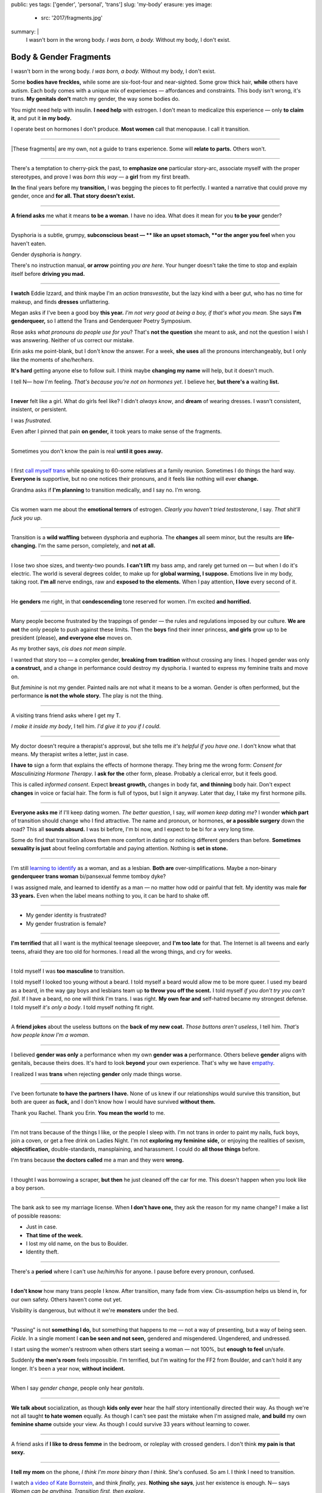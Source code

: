 public: yes
tags: ['gender', 'personal', 'trans']
slug: 'my-body'
erasure: yes
image:
  - src: '2017/fragments.jpg'
summary: |
  I wasn't born in the wrong body.
  *I was born, a body.*
  Without my body, I don't exist.


Body & Gender Fragments
=======================

I wasn't born in the wrong body.
*I was born, a body.*
Without my body, I don't exist.

Some **bodies have freckles,**
while some are six-foot-four and near-sighted.
Some grow thick hair,
**while** others have autism.
Each body comes with a unique mix of experiences —
affordances and constraints.
This body isn't wrong,
it's trans.
**My genitals don't** match my gender,
the way some bodies do.

You might need help with insulin.
**I need help** with estrogen.
I don't mean to medicalize this experience —
only **to claim it**,
and put it **in my body.**

I operate best on hormones I don't produce.
**Most women** call that menopause.
I call it transition.

---------

|These fragments| are my own,
not a guide to trans experience.
Some will **relate to parts.**
Others won't.

.. |These fragments| raw:: html

  <label for="erasure">These fragments</label>


---------

There's a temptation to cherry-pick the past,
to **emphasize one** particular story-arc,
associate myself with the proper stereotypes,
and prove I was *born this way* — 
a **girl** from my first breath.

**In** the final years before my **transition,**
I was begging the pieces to fit perfectly.
I wanted a narrative that could prove my gender,
once and **for all.
That story doesn't exist.**

---------

**A friend asks** me what it means **to be a woman**.
I have no idea.
What does it mean for you **to be your** gender?

---------

Dysphoria is a subtle,
grumpy, **subconscious beast — **
like an upset stomach,
**or the anger you feel** when you haven't eaten.

Gender dysphoria is *hangry*.

There's no instruction manual,
**or arrow** pointing *you are here*.
Your hunger
doesn't take the time
to stop and explain itself
before **driving you mad.**

---------

**I watch** Eddie Izzard,
and think maybe I'm an *action transvestite*,
but the lazy kind with a beer gut,
who has no time for makeup,
and finds **dresses** unflattering.

Megan asks if I've been a good boy **this year.**
*I'm not very good at being a boy,
if that's what you mean.*
She says **I'm genderqueer,**
so I attend the
Trans and Genderqueer Poetry Symposium.

Rose asks *what pronouns do people use for you*?
That's **not the question** she meant to ask,
and not the question I wish I was answering.
Neither of us correct our mistake.

Erin asks me point-blank,
but I don't know the answer.
For a week,
**she uses** all the pronouns interchangeably,
but I only like the moments of *she/her/hers*.

**It's hard** getting anyone else to follow suit.
I think maybe **changing my name**
will help,
but it doesn't much.

I tell N— how I'm feeling.
*That's because you're not on hormones yet*.
I believe her,
**but there's a** waiting **list.**

---------

**I never** felt like a girl. 
What do girls feel like?
I didn't *always know*,
and **dream** of wearing dresses.
I wasn't consistent, insistent, or persistent.

I was *frustrated*.

Even after I pinned that pain
**on gender,**
it took years to make sense of the fragments.

---------

Sometimes you don't know the pain is real
**until it goes away.**

---------

I first `call myself trans`_
while speaking to 60-some relatives at a family reunion.
Sometimes I do things the hard way.
**Everyone is** supportive,
but no one notices their pronouns,
and it feels like nothing will ever **change.**

Grandma asks if **I'm planning** to transition medically,
and I say no.
I'm wrong.

.. _call myself trans: /2016/08/17/trans

---------

Cis women warn me about
the **emotional terrors** of estrogen.
*Clearly you haven't tried testosterone*,
I say.
*That shit'll fuck you up*.

---------

Transition is a **wild waffling**
between dysphoria and euphoria.
The **changes** all seem minor,
but the results are **life-changing.**
I'm the same person,
completely,
and **not at all.**

---------

I lose two shoe sizes,
and twenty-two pounds.
**I can't lift** my bass amp,
and rarely get turned on —
but when I do it's electric.
The world is several degrees colder,
to make up for **global warming, I suppose.**
Emotions live in my body, taking root.
**I'm all** nerve endings,
raw and **exposed to the elements.**
When I pay attention,
**I love** every second of it.

---------

He **genders** me right,
in that **condescending** tone reserved for women.
I'm excited **and horrified.**

---------

Many people become frustrated by the trappings of gender — 
the rules and regulations imposed by our culture.
**We are not** the only people
to push against these limits.
Then the **boys** find their inner princess,
**and girls** grow up to be president (please),
**and everyone else** moves on.

As my brother says,
*cis does not mean simple*.

I wanted that story too — 
a complex gender,
**breaking from tradition**
without crossing any lines.
I hoped gender was only **a construct,**
and a change in performance could destroy my dysphoria.
I wanted to express my feminine traits and move on.

But *feminine* is not my gender.
Painted nails are not what it means to be a woman.
Gender is often performed,
but the performance **is not the whole story.**
The play is not the thing.

---------

A visiting trans friend asks where I get my T.

*I make it inside my body*,
I tell him.
*I'd give it to you if I could*.

---------

My doctor doesn't require
a therapist's approval,
but she tells me
*it's helpful if you have one*.
I don't know what that means.
My therapist writes a letter,
just in case.

**I have to** sign a form
that explains the effects of hormone therapy.
They bring me the wrong form:
*Consent for Masculinizing Hormone Therapy*.
I **ask for the** other form, please.
Probably a clerical error,
but it feels good.

This is called *informed consent*.
Expect **breast growth,**
changes in body fat,
**and thinning** body hair.
Don't expect **changes** in voice
or facial hair.
The form is full of typos,
but I sign it anyway.
Later that day,
I take my first hormone pills.

---------

**Everyone asks me** if I'll keep dating women.
*The better question*,
I say,
*will women keep dating me*?
I wonder **which part** of transition
should change who I find attractive.
The name and pronoun,
or hormones,
**or a possible surgery** down the road?
This all **sounds absurd.**
I was bi before,
I'm bi now,
and I expect to be bi for a very long time.

Some do find that transition
allows them more comfort
in dating or noticing
different genders than before.
**Sometimes sexuality is just** about
feeling comfortable and paying attention.
Nothing is **set in stone.**

---------

I'm still `learning to identify`_ as a woman,
and as a lesbian.
**Both are** over-simplifications.
Maybe a non-binary **genderqueer trans woman**
bi/pansexual femme tomboy dyke?

I was assigned male,
and learned to identify as a man — 
no matter how odd or painful that felt.
My identity was male **for 33 years.**
Even when the label means nothing to you,
it can be hard to shake off.

.. _learning to identify: /2016/12/24/clarifications

---------

- My gender identity is frustrated?
- My gender frustration is female?

---------

**I'm terrified** that all I want is
the mythical teenage sleepover,
and **I'm too late** for that.
The Internet is all tweens and early teens,
afraid they are too old for hormones.
I read all the wrong things,
and cry for weeks.

---------

I told myself I was **too masculine** to transition.

I told myself I looked too young without a beard.
I told myself a beard would allow me to be more queer.
I used my beard as a beard,
in the way gay boys and lesbians team up
**to throw you off the scent.**
I told myself
*if you don't try you can't fail*.
If I have a beard,
no one will think I'm trans.
I was right.
**My own fear and** self-hatred
became my strongest defense.
I told myself *it's only a body*.
I told myself nothing fit right.

---------

A **friend jokes** about the useless buttons
on the **back of my new coat.**
*Those buttons aren't useless*,
I tell him.
*That's how people know I'm a woman*.

---------

I believed **gender was only** a performance
when my own **gender was a** performance.
Others believe **gender** aligns with genitals,
because theirs does.
It's hard to look **beyond** your own experience.
That's why we have `empathy`_.

I realized I was **trans**
when rejecting **gender** only made things worse.

.. _empathy: https://medium.com/@juliaserano/empathy-politics-d7f62aa90e75#.6p8z24z5w

---------

I've been fortunate
**to have the partners I have.**
None of us knew
if our relationships would survive this transition,
but both are queer as **fuck,**
and I don't know how I would have survived
**without them.**

Thank you Rachel.
Thank you Erin.
**You mean the world** to me.

---------

I'm not trans because of the things I like,
or the people I sleep with.
I'm not trans in order to paint my nails,
fuck boys, join a coven,
or get a free drink on Ladies Night.
I'm not **exploring my feminine side,**
or enjoying the realities of sexism,
**objectification,** double-standards, mansplaining, and harassment.
I could do **all those things** before.

I'm trans because **the doctors called** me a man
and they were **wrong.**

---------

I thought I was borrowing a scraper,
**but then** he just cleaned off the car for me.
This doesn't happen when you look like a boy person.

---------

The bank ask to see my marriage license.
When **I don't have one,**
they ask the reason for my name change?
I make a list of possible reasons:

- Just in case.
- **That time of the week.**
- I lost my old name, on the bus to Boulder.
- Identity theft.

---------

There's a **period** where
I can't use *he/him/his* for anyone.
I pause before every pronoun,
confused.

---------

**I don't know** how many trans people I know.
After transition, many fade from view.
Cis-assumption helps us blend in,
for our own safety.
Others haven't come out yet.

Visibility is dangerous,
but without it we're **monsters** under the bed.

---------

"Passing" is not **something I do,**
but something that happens to me —
not a way of presenting,
but a way of being seen.
*Fickle*.
In a single moment
I **can be seen and not seen,**
gendered and misgendered.
Ungendered, and undressed.

I start using the women's restroom
when others start seeing a woman —
not 100%,
but **enough to feel** un/safe.

Suddenly **the men's room** feels impossible.
I'm terrified,
but I'm waiting for the FF2 from Boulder,
and can't hold it any longer.
It's been a year now,
**without incident.**

---------

When I say *gender change*,
people only hear *genitals*.

---------

**We talk about** socialization,
as though **kids
only ever** hear the half story
intentionally directed their way.
As though we're not all taught
**to hate women** equally.
As though I can't see past the mistake
when I'm assigned male,
**and build** my own **feminine shame**
outside your view.
As though I could survive 33 years
without learning to cower.

---------

A friend asks if **I like to dress femme**
in the bedroom,
or roleplay with crossed genders.
I don't think **my pain is that sexy.**

---------

**I tell my mom** on the phone,
*I think I'm more binary than I think*.
She's confused.
So am I.
I think I need to transition.

I watch `a video of Kate Bornstein`_,
and think
*finally, yes*.
**Nothing she says**,
just her existence is enough.
N— says
*Women can be anything.
Transition first, then explore*.

.. _a video of Kate Bornstein: http://www.huffingtonpost.com/entry/kate-bornstein-queer-icon-reflects-on-queer-and-trans-identity-in-2015_561823aae4b0e66ad4c7ff37

---------

Trying on clothes **to see if they fit**
is way better than trying on clothes **to see if your gender fits.**
I didn't know there was a difference,
until everything changed.

**I can finally hate** my body for the normal reasons.

---------

*Transgender* and *Transsexual* always existed somewhere else,
in another world.
**Extreme terms.**
I felt an affinity
for cross-dressers, drag queens, and trans women alike
(I wouldn't distinguish until later), 
**but the connection** was fragile.
They **seemed so fierce** and fabulous —
wisp-thin and perfect-femme —
nothing **like a thick Indiana** farm-boy.

On screen, their stories always ended badly.

----------

Robert spent the **night,**
but Audrey wasn't allowed to.
Later,
the boys tell me not to play with her
on the playground,
**and I listen.**

----------

A stranger asks me if I'm
*like, full tranny*.
**That's not a thing.**

---------

**Living as** a boy,
pink became a symbol of something
I could never fully articulate.
Pink was **a personal rebellion —**
pain played-off as politics.

But pink **is only subversive** for men.
In the end,
my rebellion reinforced my misgendering.
A month into transition,
I cleared all the pink from my closet.

---------

Hormones are **slow magic.**

---------

If you are wondering,
*am I trans*,
the answer is almost certainly
*yes love,
and you are beautiful*.
**No two stories are** the same,
but what we have in common
is that pain,
and that wondering.
You aren't **stuck forever.**
You have options.

---------

- In my dreams, **I'm transgender.**
- In the mirror, **I'm uncertain.**
- In public, **I'm a woman.**

Being trans isn't about knowing
anything clearly,
or **even seeing it** when others do.
I transitioned on faith —
my intuition **jumping out ahead of** my identity.
I'm still surprised when I look in **the mirror,**
but I look as often as I can —
for **the euphoria of** that surprise,
or just to normalize it over **time.**

---------

— *Ma'am, that account says 'Eric Meyer'* |br|
— *That's my old… boyfriend? Can I change it?*

---------

**I took** a few voice lessons,
for a better sense of **control over my presentation.**
**I don't worry about** a particular pitch,
or gender-socialized speech patterns —
just dropping some of that bass chest resonance.
It was something small I could do
before the hormones kicked in.

---------

`This was never a male body`_,
it was always **a trans body.**

My body was trans as a kid. |br|
My body is trans now. |br|
My body will always be trans.

.. _This was never a male body: http://www.slate.com/blogs/outward/2016/07/19/there_s_no_such_thing_as_a_male_body.html

---------

Recently, I had a nightmare about swimming.
First I was worried about the swimsuit I don't have.
**Will I try some on?**
Then I saw the locker room doors,
and woke up in a panic.

---------

I change my last name to Suzanne
to avoid identity confusion in my career.
I pick Suzanne from a list of family names
my parents kindly send over.
**I'm half-aware** at the time
**that** I should be changing my given name instead.
I move unspecified "M" to the middle,
with a sense that I might need it later.

Given different genital circumstances,
**I would have been** Miriam Suzanne Meyer at birth,
or Mary Sue,
or **another variant**.
After three years,
I change my first name to Miriam,
and move Eric to the middle —
for **a sense of gender-queering history**
that I can drop to an initial at any time.

The man **at TSA** looks confused.
*Is that supposed to say Erica?*

---------

**My first night out with** a new name,
I stumble and hate every minute.
**Erin** holds my hand and
introduces me to friends.
*This is my girlfriend*.
I'm trying to be dainty,
maybe, or demure.
**It's disgusting,
and I want to vomit.**

**Hanson is** on the radio.
Why is Hanson on the radio?

I know that
woman is not an action,
but a description —
what I am, not what I do.
**Knowing in my mind
and knowing in my body**
are different things.
Eventually **I'm able to relax**
and be myself.
It's **a new feeling.**

---------

An ex said
she won't be happy
until I'm *dead, gay, or castrated*.
I'm **going for the hat** trick.

---------

After years of **looking queer,**
it's strange to realize
you're suddenly no-longer noteworthy —
just one more woman walking down the street.
It happened **while I** wasn't paying attention:
the queer kids stopped giving me that knowing nod.

Whatever **made me stand out** before,
now only blends me in.

---------

A few months **on hormones,**
and flying becomes **surreal.**
The woman checking ID says
*I guess you'll want to get that changed*
as she hands back my license.
**Another woman beckons me** through the scanner,
and presses the pink button as I enter —
then pulls me aside
**when the machine highlights
my** gender-failing **crotch.**

— *I'm sorry ma'am, you triggered an alarm.
I mean, excuse me,
we don't say alarm now,
we say anomaly.* |br|
— *Yeah. I'm trans.* |br|
— *I know, ma'am.
Is it ok if I pat you down?*

I buy PreCheck to avoid the scanners.
Later I learn that a good tuck —
or **six more months** blocking testosterone —
is enough to pass their gender test.
Press **that pink button** all you want.
I guess this is what it means to be a woman?

---------

In Colorado,
your chosen name `has to sue`_ your given name
**for the right to exist.**

.. _has to sue: /2017/01/19/america-heard

---------

Transition is not a binary.
We all exist on a spectrum,
stretching out in many dimensions.
My transition will never be complete,
and my gender will never be simple or static.
*Woman* is only one label among many.
None are perfect on their own,
but **we all live at intersections.
We all contain multitudes.**

**I don't believe** in authenticity,
but I do believe **in pain,**
and doing something **to survive it.**


.. |br| raw:: html

  <br />
